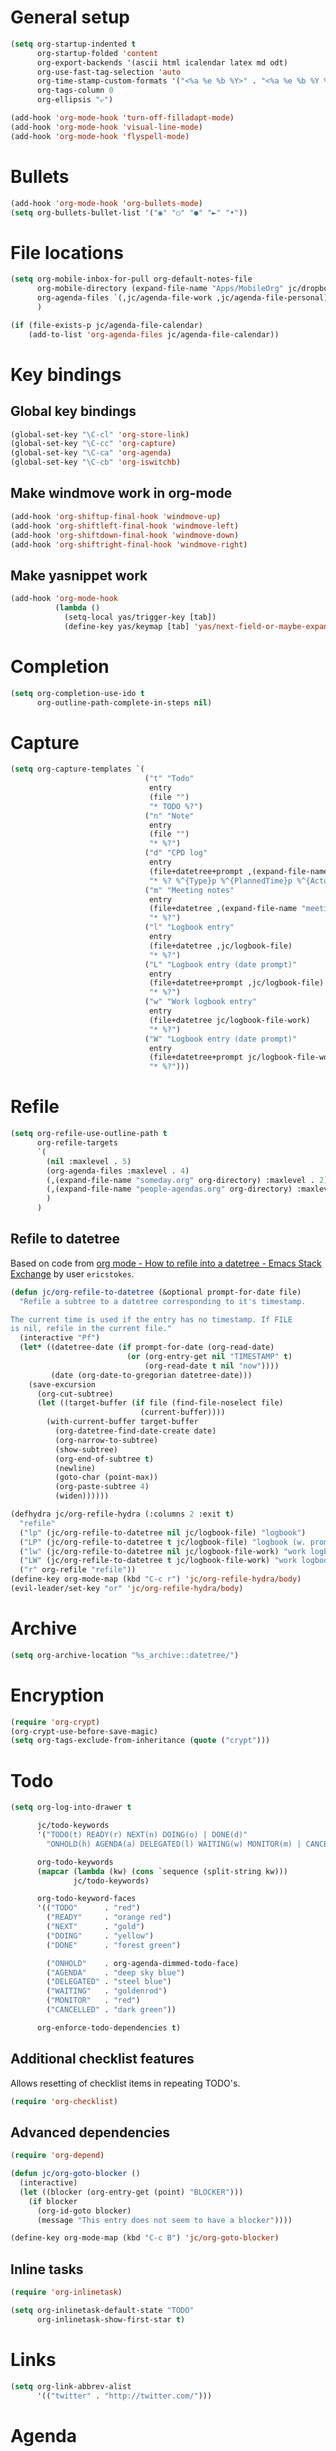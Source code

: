 * General setup

#+BEGIN_SRC emacs-lisp
  (setq org-startup-indented t
        org-startup-folded 'content
        org-export-backends '(ascii html icalendar latex md odt)
        org-use-fast-tag-selection 'auto
        org-time-stamp-custom-formats '("<%a %e %b %Y>" . "<%a %e %b %Y %H:%M>")
        org-tags-column 0
        org-ellipsis "⤶")

  (add-hook 'org-mode-hook 'turn-off-filladapt-mode)
  (add-hook 'org-mode-hook 'visual-line-mode)
  (add-hook 'org-mode-hook 'flyspell-mode)
#+END_SRC

* Bullets

#+BEGIN_SRC emacs-lisp
  (add-hook 'org-mode-hook 'org-bullets-mode)
  (setq org-bullets-bullet-list '("◉" "○" "●" "►" "•"))
#+END_SRC

* File locations

#+BEGIN_SRC emacs-lisp
  (setq org-mobile-inbox-for-pull org-default-notes-file
        org-mobile-directory (expand-file-name "Apps/MobileOrg" jc/dropbox-location)
        org-agenda-files `(,jc/agenda-file-work ,jc/agenda-file-personal)
        )

  (if (file-exists-p jc/agenda-file-calendar)
      (add-to-list 'org-agenda-files jc/agenda-file-calendar))
#+END_SRC

* Key bindings

** Global key bindings

#+BEGIN_SRC emacs-lisp
  (global-set-key "\C-cl" 'org-store-link)
  (global-set-key "\C-cc" 'org-capture)
  (global-set-key "\C-ca" 'org-agenda)
  (global-set-key "\C-cb" 'org-iswitchb)
#+END_SRC

** Make windmove work in org-mode

#+BEGIN_SRC emacs-lisp
  (add-hook 'org-shiftup-final-hook 'windmove-up)
  (add-hook 'org-shiftleft-final-hook 'windmove-left)
  (add-hook 'org-shiftdown-final-hook 'windmove-down)
  (add-hook 'org-shiftright-final-hook 'windmove-right)
#+END_SRC

** Make yasnippet work

#+BEGIN_SRC emacs-lisp
  (add-hook 'org-mode-hook
            (lambda ()
              (setq-local yas/trigger-key [tab])
              (define-key yas/keymap [tab] 'yas/next-field-or-maybe-expand)))
#+END_SRC

* Completion

#+BEGIN_SRC emacs-lisp
  (setq org-completion-use-ido t
        org-outline-path-complete-in-steps nil)
#+END_SRC

* Capture

#+BEGIN_SRC emacs-lisp
  (setq org-capture-templates `(
                                ("t" "Todo"
                                 entry
                                 (file "")
                                 "* TODO %?")
                                ("n" "Note"
                                 entry
                                 (file "")
                                 "* %?")
                                ("d" "CPD log"
                                 entry
                                 (file+datetree+prompt ,(expand-file-name "CPD/CPD log.org" jc/dropbox-location))
                                 "* %? %^{Type}p %^{PlannedTime}p %^{ActualTime}p\n\n** Goals\n\n** Outcomes\n\n** Actions\n\n** Notes\n")
                                ("m" "Meeting notes"
                                 entry
                                 (file+datetree ,(expand-file-name "meeting-notes.org" org-directory))
                                 "* %?")
                                ("l" "Logbook entry"
                                 entry
                                 (file+datetree ,jc/logbook-file)
                                 "* %?")
                                ("L" "Logbook entry (date prompt)"
                                 entry
                                 (file+datetree+prompt ,jc/logbook-file)
                                 "* %?")
                                ("w" "Work logbook entry"
                                 entry
                                 (file+datetree jc/logbook-file-work)
                                 "* %?")
                                ("W" "Logbook entry (date prompt)"
                                 entry
                                 (file+datetree+prompt jc/logbook-file-work)
                                 "* %?")))
#+END_SRC

* Refile

#+BEGIN_SRC emacs-lisp
  (setq org-refile-use-outline-path t
        org-refile-targets
        `(
          (nil :maxlevel . 5)
          (org-agenda-files :maxlevel . 4)
          (,(expand-file-name "someday.org" org-directory) :maxlevel . 2)
          (,(expand-file-name "people-agendas.org" org-directory) :maxlevel . 1)
          )
        )
#+END_SRC

** Refile to datetree

Based on code from [[http://emacs.stackexchange.com/questions/10597/how-to-refile-into-a-datetree][org mode - How to refile into a datetree - Emacs Stack Exchange]] by user ~ericstokes~.

#+BEGIN_SRC emacs-lisp
  (defun jc/org-refile-to-datetree (&optional prompt-for-date file)
    "Refile a subtree to a datetree corresponding to it's timestamp.

  The current time is used if the entry has no timestamp. If FILE
  is nil, refile in the current file."
    (interactive "Pf")
    (let* ((datetree-date (if prompt-for-date (org-read-date)
                            (or (org-entry-get nil "TIMESTAMP" t)
                                (org-read-date t nil "now"))))
           (date (org-date-to-gregorian datetree-date)))
      (save-excursion
        (org-cut-subtree)
        (let ((target-buffer (if file (find-file-noselect file)
                               (current-buffer))))
          (with-current-buffer target-buffer
            (org-datetree-find-date-create date)
            (org-narrow-to-subtree)
            (show-subtree)
            (org-end-of-subtree t)
            (newline)
            (goto-char (point-max))
            (org-paste-subtree 4)
            (widen))))))

  (defhydra jc/org-refile-hydra (:columns 2 :exit t)
    "refile"
    ("lp" (jc/org-refile-to-datetree nil jc/logbook-file) "logbook")
    ("LP" (jc/org-refile-to-datetree t jc/logbook-file) "logbook (w. prompt)")
    ("lw" (jc/org-refile-to-datetree nil jc/logbook-file-work) "work logbook")
    ("LW" (jc/org-refile-to-datetree t jc/logbook-file-work) "work logbook (w. prompt)")
    ("r" org-refile "refile"))
  (define-key org-mode-map (kbd "C-c r") 'jc/org-refile-hydra/body)
  (evil-leader/set-key "or" 'jc/org-refile-hydra/body)
#+END_SRC


* Archive

#+BEGIN_SRC emacs-lisp
  (setq org-archive-location "%s_archive::datetree/")
#+END_SRC
* Encryption

#+BEGIN_SRC emacs-lisp
  (require 'org-crypt)
  (org-crypt-use-before-save-magic)
  (setq org-tags-exclude-from-inheritance (quote ("crypt")))
#+END_SRC

* Todo

#+BEGIN_SRC emacs-lisp
  (setq org-log-into-drawer t

        jc/todo-keywords
        '("TODO(t) READY(r) NEXT(n) DOING(o) | DONE(d)"
          "ONHOLD(h) AGENDA(a) DELEGATED(l) WAITING(w) MONITOR(m) | CANCELED(c)")
  
        org-todo-keywords
        (mapcar (lambda (kw) (cons `sequence (split-string kw)))
                jc/todo-keywords)

        org-todo-keyword-faces
        '(("TODO"      . "red")
          ("READY"     . "orange red")
          ("NEXT"      . "gold")
          ("DOING"     . "yellow")
          ("DONE"      . "forest green")

          ("ONHOLD"    . org-agenda-dimmed-todo-face)
          ("AGENDA"    . "deep sky blue")
          ("DELEGATED" . "steel blue")
          ("WAITING"   . "goldenrod")
          ("MONITOR"   . "red")
          ("CANCELLED" . "dark green"))

        org-enforce-todo-dependencies t)
#+END_SRC

** Additional checklist features

Allows resetting of checklist items in repeating TODO's.

#+BEGIN_SRC emacs-lisp
  (require 'org-checklist)
#+END_SRC

** Advanced dependencies

#+BEGIN_SRC emacs-lisp
  (require 'org-depend)
  
  (defun jc/org-goto-blocker ()
    (interactive)
    (let ((blocker (org-entry-get (point) "BLOCKER")))
      (if blocker
        (org-id-goto blocker)
        (message "This entry does not seem to have a blocker"))))
  
  (define-key org-mode-map (kbd "C-c B") 'jc/org-goto-blocker)
#+END_SRC

** Inline tasks

#+BEGIN_SRC emacs-lisp
  (require 'org-inlinetask)
  
  (setq org-inlinetask-default-state "TODO"
        org-inlinetask-show-first-star t)
#+END_SRC

* Links

#+BEGIN_SRC emacs-lisp
  (setq org-link-abbrev-alist
        '(("twitter" . "http://twitter.com/")))
#+END_SRC

* Agenda

#+BEGIN_SRC emacs-lisp
  (setq org-agenda-todo-ignore-scheduled 'future
        org-enforce-todo-dependencies t
        org-agenda-dim-blocked-tasks 'invisible
        org-agenda-repeating-timestamp-show-all nil
        org-agenda-skip-deadline-prewarning-if-scheduled 'pre-scheduled
        org-agenda-skip-scheduled-delay-if-deadline t
        org-agenda-skip-scheduled-if-deadline-is-shown t
        org-agenda-span 14 ;; days
        )
#+END_SRC

** Agenda helper functions (for skipping etc.)

Use this with =org-agenda-skip-function= instead of =(org-agenda-todo-ignore-scheduled 'future)= to ignore tasks scheduled in the future /and/ their subtasks.

#+BEGIN_SRC emacs-lisp
  (defun jc/org-get-schedule-with-inheritance ()
    "If the current entry doesn't have a SCHEDULED date, check to see if
    one can be inherited."
    (let ((schedule (org-entry-get nil "SCHEDULED"))
          (inheritable-schedule (org-entry-get-with-inheritance "SCHEDULED")))
      (if (org-not-nil schedule) schedule inheritable-schedule)))
  
  (defun jc/skip-future-tasks-with-inheritance ()
    "Skip tasks that are scheduled in the future, including inherited
    schedule dates."
    (let ((scheduled (jc/org-get-schedule-with-inheritance))
          (subtree-end (save-excursion (org-end-of-subtree t))))
      (if (and scheduled
               (time-less-p (current-time) (org-time-string-to-time scheduled)))
          subtree-end
        nil)))
#+END_SRC

*** Berndt Hansen's project-related skipping functions

These are all licensed under GPLv3 or greater from [[http://doc.norang.ca/org-mode.html#Projects][Berndt Hansen's org-mode setup]]

#+BEGIN_SRC emacs-lisp
  (defun bh/find-project-task ()
    "Move point to the parent (project) task if any"
    (save-restriction
      (widen)
      (let ((parent-task (save-excursion (org-back-to-heading 'invisible-ok) (point))))
        (while (org-up-heading-safe)
          (when (member (nth 2 (org-heading-components)) org-todo-keywords-1)
            (setq parent-task (point))))
        (goto-char parent-task)
        parent-task)))
  
  (defun bh/is-project-p ()
    "Any task with a todo keyword subtask"
    (save-restriction
      (widen)
      (let ((has-subtask)
            (subtree-end (save-excursion (org-end-of-subtree t)))
            (is-a-task (member (nth 2 (org-heading-components)) org-todo-keywords-1)))
        (save-excursion
          (forward-line 1)
          (while (and (not has-subtask)
                      (< (point) subtree-end)
                      (re-search-forward "^\*+ " subtree-end t))
            (when (member (org-get-todo-state) org-todo-keywords-1)
              (setq has-subtask t))))
        (and is-a-task has-subtask))))
  
  (defun bh/is-project-subtree-p ()
    "Any task with a todo keyword that is in a project subtree.
  Callers of this function already widen the buffer view."
    (let ((task (save-excursion (org-back-to-heading 'invisible-ok)
                                (point))))
      (save-excursion
        (bh/find-project-task)
        (if (equal (point) task)
            nil
          t))))
  
  (defun bh/is-task-p ()
    "Any task with a todo keyword and no subtask"
    (save-restriction
      (widen)
      (let ((has-subtask)
            (subtree-end (save-excursion (org-end-of-subtree t)))
            (is-a-task (member (nth 2 (org-heading-components)) org-todo-keywords-1)))
        (save-excursion
          (forward-line 1)
          (while (and (not has-subtask)
                      (< (point) subtree-end)
                      (re-search-forward "^\*+ " subtree-end t))
            (when (member (org-get-todo-state) org-todo-keywords-1)
              (setq has-subtask t))))
        (and is-a-task (not has-subtask)))))
  
  (defun bh/is-subproject-p ()
    "Any task which is a subtask of another project"
    (let ((is-subproject)
          (is-a-task (member (nth 2 (org-heading-components)) org-todo-keywords-1)))
      (save-excursion
        (while (and (not is-subproject) (org-up-heading-safe))
          (when (member (nth 2 (org-heading-components)) org-todo-keywords-1)
            (setq is-subproject t))))
      (and is-a-task is-subproject)))
  
  (defun bh/list-sublevels-for-projects-indented ()
    "Set org-tags-match-list-sublevels so when restricted to a subtree we list all subtasks.
    This is normally used by skipping functions where this variable is already local to the agenda."
    (if (marker-buffer org-agenda-restrict-begin)
        (setq org-tags-match-list-sublevels 'indented)
      (setq org-tags-match-list-sublevels nil))
    nil)
  
  (defun bh/list-sublevels-for-projects ()
    "Set org-tags-match-list-sublevels so when restricted to a subtree we list all subtasks.
    This is normally used by skipping functions where this variable is already local to the agenda."
    (if (marker-buffer org-agenda-restrict-begin)
        (setq org-tags-match-list-sublevels t)
      (setq org-tags-match-list-sublevels nil))
    nil)
  
  (defvar bh/hide-scheduled-and-waiting-next-tasks t)
  
  (defun bh/toggle-next-task-display ()
    (interactive)
    (setq bh/hide-scheduled-and-waiting-next-tasks (not bh/hide-scheduled-and-waiting-next-tasks))
    (when  (equal major-mode 'org-agenda-mode)
      (org-agenda-redo))
    (message "%s WAITING and SCHEDULED NEXT Tasks" (if bh/hide-scheduled-and-waiting-next-tasks "Hide" "Show")))
  
  (defun bh/skip-stuck-projects ()
    "Skip trees that are not stuck projects"
    (save-restriction
      (widen)
      (let ((next-headline (save-excursion (or (outline-next-heading) (point-max)))))
        (if (bh/is-project-p)
            (let* ((subtree-end (save-excursion (org-end-of-subtree t)))
                   (has-next ))
              (save-excursion
                (forward-line 1)
                (while (and (not has-next) (< (point) subtree-end) (re-search-forward "^\\*+ NEXT " subtree-end t))
                  (unless (member "WAITING" (org-get-tags-at))
                    (setq has-next t))))
              (if has-next
                  nil
                next-headline)) ; a stuck project, has subtasks but no next task
          nil))))
  
  (defun bh/skip-non-stuck-projects ()
    "Skip trees that are not stuck projects"
    ;; (bh/list-sublevels-for-projects-indented)
    (save-restriction
      (widen)
      (let ((next-headline (save-excursion (or (outline-next-heading) (point-max)))))
        (if (bh/is-project-p)
            (let* ((subtree-end (save-excursion (org-end-of-subtree t)))
                   (has-next ))
              (save-excursion
                (forward-line 1)
                (while (and (not has-next) (< (point) subtree-end) (re-search-forward "^\\*+ NEXT " subtree-end t))
                  (unless (member "WAITING" (org-get-tags-at))
                    (setq has-next t))))
              (if has-next
                  next-headline
                nil)) ; a stuck project, has subtasks but no next task
          next-headline))))
  
  (defun bh/skip-non-projects ()
    "Skip trees that are not projects"
    ;; (bh/list-sublevels-for-projects-indented)
    (if (save-excursion (bh/skip-non-stuck-projects))
        (save-restriction
          (widen)
          (let ((subtree-end (save-excursion (org-end-of-subtree t))))
            (cond
             ((bh/is-project-p)
              nil)
             ((and (bh/is-project-subtree-p) (not (bh/is-task-p)))
              nil)
             (t
              subtree-end))))
      (save-excursion (org-end-of-subtree t))))
  
  (defun bh/skip-project-trees-and-habits ()
    "Skip trees that are projects"
    (save-restriction
      (widen)
      (let ((subtree-end (save-excursion (org-end-of-subtree t))))
        (cond
         ((bh/is-project-p)
          subtree-end)
         ((org-is-habit-p)
          subtree-end)
         (t
          nil)))))
  
  (defun bh/skip-projects-and-habits-and-single-tasks ()
    "Skip trees that are projects, tasks that are habits, single non-project tasks"
    (save-restriction
      (widen)
      (let ((next-headline (save-excursion (or (outline-next-heading) (point-max)))))
        (cond
         ((org-is-habit-p)
          next-headline)
         ((and bh/hide-scheduled-and-waiting-next-tasks
               (member "WAITING" (org-get-tags-at)))
          next-headline)
         ((bh/is-project-p)
          next-headline)
         ((and (bh/is-task-p) (not (bh/is-project-subtree-p)))
          next-headline)
         (t
          nil)))))
  
  (defun bh/skip-project-tasks-maybe ()
    "Show tasks related to the current restriction.
  When restricted to a project, skip project and sub project tasks, habits, NEXT tasks, and loose tasks.
  When not restricted, skip project and sub-project tasks, habits, and project related tasks."
    (save-restriction
      (widen)
      (let* ((subtree-end (save-excursion (org-end-of-subtree t)))
             (next-headline (save-excursion (or (outline-next-heading) (point-max))))
             (limit-to-project (marker-buffer org-agenda-restrict-begin)))
        (cond
         ((bh/is-project-p)
          next-headline)
         ((org-is-habit-p)
          subtree-end)
         ((and (not limit-to-project)
               (bh/is-project-subtree-p))
          subtree-end)
         ((and limit-to-project
               (bh/is-project-subtree-p)
               (member (org-get-todo-state) (list "NEXT")))
          subtree-end)
         (t
          nil)))))
  
  (defun bh/skip-project-tasks ()
    "Show non-project tasks.
  Skip project and sub-project tasks, habits, and project related tasks."
    (save-restriction
      (widen)
      (let* ((subtree-end (save-excursion (org-end-of-subtree t))))
        (cond
         ((bh/is-project-p)
          subtree-end)
         ((org-is-habit-p)
          subtree-end)
         ((bh/is-project-subtree-p)
          subtree-end)
         (t
          nil)))))
  
  (defun bh/skip-non-project-tasks ()
    "Show project tasks.
  Skip project and sub-project tasks, habits, and loose non-project tasks."
    (save-restriction
      (widen)
      (let* ((subtree-end (save-excursion (org-end-of-subtree t)))
             (next-headline (save-excursion (or (outline-next-heading) (point-max)))))
        (cond
         ((bh/is-project-p)
          next-headline)
         ((org-is-habit-p)
          subtree-end)
         ((and (bh/is-project-subtree-p)
               (member (org-get-todo-state) (list "NEXT")))
          subtree-end)
         ((not (bh/is-project-subtree-p))
          subtree-end)
         (t
          nil)))))
  
  (defun bh/skip-projects-and-habits ()
    "Skip trees that are projects and tasks that are habits"
    (save-restriction
      (widen)
      (let ((subtree-end (save-excursion (org-end-of-subtree t))))
        (cond
         ((bh/is-project-p)
          subtree-end)
         ((org-is-habit-p)
          subtree-end)
         (t
          nil)))))
  
  (defun bh/skip-non-subprojects ()
    "Skip trees that are not projects"
    (let ((next-headline (save-excursion (outline-next-heading))))
      (if (bh/is-subproject-p)
          nil
        next-headline)))
#+END_SRC

*** Extra project-related functions

And now add some of my own based on the above...

#+BEGIN_SRC emacs-lisp
  (defun jc/skip-projects ()
    "Skip tasks that are projects but not their subtasks"
    (save-restriction
      (widen)
      (let ((next-heading (save-excursion (or (outline-next-heading) (point-max)))))
        (if (bh/is-project-p) next-heading nil))))
#+END_SRC

*** Deadline-skipping functions

#+BEGIN_SRC emacs-lisp
  (defun jc/deadline-passed ()
    (let ((deadline (org-entry-get (point) "DEADLINE")))
      (and deadline
           (time-less-p (apply 'encode-time (org-parse-time-string deadline)) (current-time)))))
  
  (defun jc/skip-if-deadline-passed ()
    "Skip any task with a deadline in the past"
    (save-restriction
      (widen)
      (let ((next-heading (save-excursion (or (outline-next-heading) (point-max)))))
        (when (jc/deadline-passed)
          next-heading))))
   
  (defun jc/skip-if-deadline-not-passed ()
      (save-restriction
      (widen)
      (let ((next-heading (save-excursion (or (outline-next-heading) (point-max)))))
        (unless (jc/deadline-passed)
          next-heading))))
#+END_SRC

** Custom agenda views

#+BEGIN_SRC emacs-lisp
  (setq jc/org-agenda-task-cmds
        '((todo "DOING"
                ((org-agenda-overriding-header "Tasks in progress")))
          (todo "NEXT"
                ((org-agenda-overriding-header "Things to do next")))
          (todo "READY"
                ((org-agenda-overriding-header "Things ready to do")))
          (todo "TODO"
                ((org-agenda-overriding-header "Things to do")
                 (org-agenda-dim-blocked-tasks 'invisible)
                 (org-agenda-skip-function '(or (jc/skip-projects)
                                                (jc/skip-future-tasks-with-inheritance)))))
          (todo "WAITING|DELEGATED"
                ((org-agenda-overriding-header "Waiting for/delegated (deadline passed)")
                 (org-agenda-skip-function '(or (jc/skip-if-deadline-not-passed)
                                                (jc/skip-future-tasks-with-inheritance)))))
          (todo "DELEGATED"
                ((org-agenda-overriding-header "Delegated")
                 (org-agenda-skip-function '(or (jc/skip-if-deadline-passed)
                                                (jc/skip-future-tasks-with-inheritance)))))
          (todo "WAITING"
                ((org-agenda-overriding-header "Waiting for")
                 (org-agenda-skip-function '(or (jc/skip-if-deadline-passed)
                                                (jc/skip-future-tasks-with-inheritance)))))
          (todo "MONITOR"
                ((org-agenda-overriding-header "Monitor")))
          (todo "ONHOLD"
                ((org-agenda-overriding-header "On hold")))
          (todo "TODO"
                ((org-agenda-overriding-header "Stuck or complete projects")
                 (org-agenda-skip-function 'bh/skip-non-stuck-projects))))
        
        org-agenda-custom-commands
        `(("p" "Personal tasks" ,jc/org-agenda-task-cmds
           ((org-agenda-files `(,jc/agenda-file-personal))))
          ("w" . "Work tasks")
          ("ww" "Work kanban"
           ,(append jc/org-agenda-task-cmds
                    `((tags-todo "atwork/!TODO"
                                ((org-agenda-files `(,jc/agenda-file-personal))
                                 (org-agenda-overriding-header "Personal tasks at work")))))
           ((org-agenda-files `(,jc/agenda-file-work))))
          ("wc" "Contexts"
           ((tags-todo "+email")
            (tags-todo "+web")
            (tags-todo "+writing")
            (tags-todo "+reading"))
           ((org-agenda-files (list ,jc/agenda-file-work)))))

        org-agenda-tags-todo-honor-ignore-options t)
#+END_SRC

* Markup

Disable strike-through formatting because I don't use it and it messes up ~table.el~ formatting.

#+BEGIN_SRC emacs-lisp
  (setq org-emphasis-alist '(("*" bold)
                             ("/" italic)
                             ("_" underline)
                             ("=" org-verbatim verbatim)
                             ("~" org-code verbatim))

        org-hide-emphasis-markers t)
#+END_SRC
* Export

#+BEGIN_SRC emacs-lisp
  (setq org-export-backends '(pandoc html latex md reveal)

        org-export-with-toc nil
        org-export-with-section-numbers nil)

  (dolist (backend org-export-backends)
    (ignore-errors
      (require (make-symbol (concat "ox-" (symbol-name backend))))))
#+END_SRC

** LaTeX/PDF

#+BEGIN_SRC emacs-lisp
  (setq org-latex-default-packages-alist
        '(("" "fontspec" t)
          ("" "fixltx2e" nil)
          ("" "graphicx" t)
          ("" "longtable" nil)
          ("" "float" nil)
          ("" "wrapfig" nil)
          ("" "rotating" nil)
          ("normalem" "ulem" t)
          ;; ("" "amsmath" t)
          ;; ("" "textcomp" t)
          ;; ("" "marvosym" t)
          ;; ("" "wasysym" t)
          ;; ("" "amssymb" t)
          ("" "hyperref" nil)
          "\\tolerance=1000"
          )
  
        org-latex-packages-alist
        '(("" "geometry" nil)
          ("" "booktabs" nil)
          )
  
        org-latex-pdf-process
        '("latexmk -xelatex -recorder -output-directory=%o %f")
  
        org-latex-tables-booktabs t
        org-export-latex-image-default-option "width=\\textwidth"
        org-latex-image-default-width "\\textwidth"
        )
#+END_SRC

*** Custom link types for PDF export (showing the URL on the printed page)

#+BEGIN_SRC emacs-lisp
  (defun jc/org-export-inline-link (path desc format)
    (case format
      ((latex) (format "%s (\\url{%s})" desc path))
      ((html) (format "<a href=\"%s\">%s</a>" path desc))
      ((t) desc)))
  
  (defun jc/org-export-expanded-link (path desc format)
    (case format
      ((latex) (format "%s: \\url{%s}" desc path))
      ((html) (format "<a href=\"%s\">%s</a>" path desc))
      ((t) desc)))
  
  (org-add-link-type "inline" nil 'jc/org-export-inline-link)
  (org-add-link-type "expanded" nil 'jc/org-export-expanded-link)
#+END_SRC

** Export to kill ring

#+BEGIN_SRC emacs-lisp
  (defun jc/org-export-gfm-to-kill-ring (beg end)
    (interactive "r")
    (kill-new (org-export-string-as (buffer-substring beg end) 'gfm)))
#+END_SRC

* Babel

#+BEGIN_SRC emacs-lisp
  (org-babel-do-load-languages
   'org-babel-load-languages
   '((emacs-lisp . t)
     (ruby . t)
     (python . t)
     (shell . t)
     (ditaa . t)))
#+END_SRC

** Don't ask before evaluating some languages

#+BEGIN_SRC emacs-lisp
  (defun jc/org-confirm-babel-evaluate (lang body)
    (not (string= lang "ditaa")))
  
  (setq org-confirm-babel-evaluate 'jc/org-confirm-babel-evaluate)
  
#+END_SRC

** Utilities for editing source blocks

#+BEGIN_SRC emacs-lisp
  (defhydra jc/org-source-hydra (:exit t)
    "org-source"
    ("s" org-babel-demarcate-block "demarcate or split SRC"))

  (evil-leader/set-key-for-mode 'org-mode
    "s" 'jc/org-source-hydra/body)
#+END_SRC

* Mobile

#+BEGIN_SRC emacs-lisp
  (setq org-mobile-files (list org-agenda-files
                               (mapcar (lambda (f) (expand-file-name f org-directory))
                                       '("someday.org" "logbook.org" "logbook-work.org"))))

  ;; (when (boundp 'focus-in-hook)
  ;;   (add-hook 'focus-in-hook 'org-mobile-pull))
#+END_SRC

* Contacts                                                         :disabled:

#+BEGIN_SRC emacs-lisp :tangle no
  (require 'org-contacts)
  
  (setq org-contacts-files
        `(,(expand-file-name "contacts.org" org-directory)))
  
  (add-to-list 'org-capture-templates
               '("c" "Contacts" entry (file+headline (car org-contacts-files) "To file")
                 "* %(org-contacts-template-name)\n:PROPERTIES:%(org-contacts-template-email)\n:END:"))
  
  (define-key org-mode-map (kbd "C-c m") 'org-contacts-view-send-email)
#+END_SRC

* Rifle

#+BEGIN_SRC emacs-lisp
  (defhydra jc/rifle-hydra (:exit t)
    "Org Rifle"
    ("r" helm-org-rifle "agenda files")
    ("b" helm-org-rifle-current-buffer "current buffer")
    ("f" (helm-org-rifle-files (list (expand-file-name "Notes/reference.org" jc/dropbox-location))) "reference notes")
    ("l" (helm-org-rifle-files (list jc/logbook-file)) "logbook")
    ("L" (helm-org-rifle-files (list jc/logbook-file-work)) "logbook"))

  (evil-leader/set-key "oR" 'jc/rifle-hydra/body)
#+END_SRC

* Additional features (not already loaded)

#+BEGIN_SRC emacs-lisp
  (add-to-list 'load-path (expand-file-name "lisp/org" user-emacs-directory))
  
  (let ((packages '(;; Built-in packages (from contrib)
                    org-bbdb
                    org-bibtex
                    org-crypt
                    org-docview
                    org-gnus
                    org-info
                    org-irc
                    org-mhe
                    org-protocol
                    org-rmail
                    org-w3m
                    org-mu4e
                    ;; Custom packages
                    org-subtask-reset
                    )))
    (dolist (p packages)
      (require p)))
#+END_SRC
